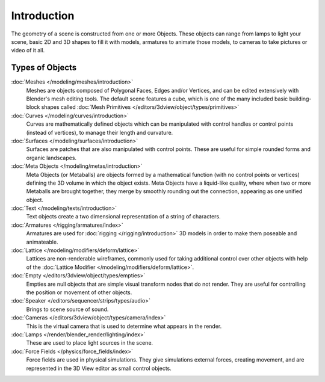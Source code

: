 
************
Introduction
************

The geometry of a scene is constructed from one or more Objects. These objects
can range from lamps to light your scene, basic 2D and 3D shapes to fill it with models, armatures
to animate those models, to cameras to take pictures or video of it all.


.. _objects_types:

Types of Objects
================

:doc:`Meshes </modeling/meshes/introduction>`
   Meshes are objects composed of Polygonal Faces, Edges and/or Vertices,
   and can be edited extensively with Blender's mesh editing tools. The default scene features a cube,
   which is one of the many included basic building-block
   shapes called :doc:`Mesh Primitives </editors/3dview/object/types/primitives>`
:doc:`Curves </modeling/curves/introduction>`
   Curves are mathematically defined objects
   which can be manipulated with control handles or control points (instead of vertices),
   to manage their length and curvature.
:doc:`Surfaces </modeling/surfaces/introduction>`
   Surfaces are patches that are also manipulated with control points.
   These are useful for simple rounded forms and organic landscapes.
:doc:`Meta Objects </modeling/metas/introduction>`
   Meta Objects (or Metaballs) are objects formed by a mathematical function (with no control points or vertices)
   defining the 3D volume in which the object exists.
   Meta Objects have a liquid-like quality, where when two or more Metaballs are brought together,
   they merge by smoothly rounding out the connection, appearing as one unified object.
:doc:`Text </modeling/texts/introduction>`
   Text objects create a two dimensional representation of a string of characters.
:doc:`Armatures </rigging/armatures/index>`
   Armatures are used for :doc:`rigging </rigging/introduction>`
   3D models in order to make them poseable and animateable.
:doc:`Lattice </modeling/modifiers/deform/lattice>`
   Lattices are non-renderable wireframes, commonly used for taking additional control
   over other objects with help of the :doc:`Lattice Modifier </modeling/modifiers/deform/lattice>`.
:doc:`Empty </editors/3dview/object/types/empties>`
   Empties are null objects that are simple visual transform nodes that do not render.
   They are useful for controlling the position or movement of other objects.
:doc:`Speaker </editors/sequencer/strips/types/audio>`
   Brings to scene source of sound.
:doc:`Cameras </editors/3dview/object/types/camera/index>`
   This is the virtual camera that is used to determine what appears in the render.
:doc:`Lamps </render/blender_render/lighting/index>`
   These are used to place light sources in the scene.
:doc:`Force Fields </physics/force_fields/index>`
   Force fields are used in physical simulations.
   They give simulations external forces, creating movement,
   and are represented in the 3D View editor as small control objects.
